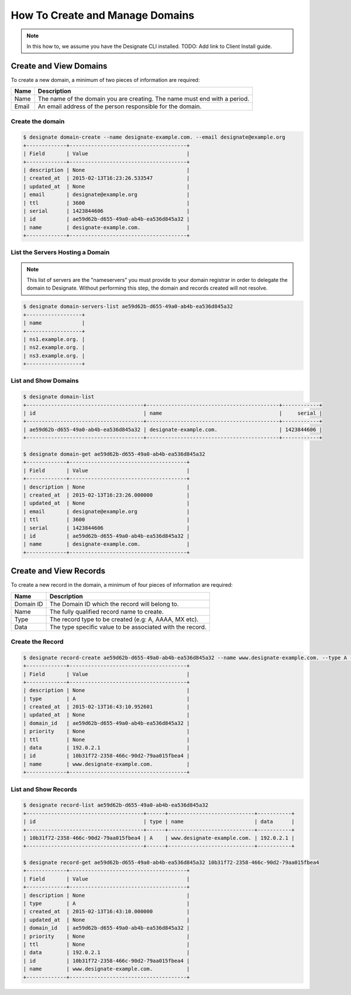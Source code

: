 ..
    Copyright 2015 Hewlett-Packard Development Company, L.P.

    Licensed under the Apache License, Version 2.0 (the "License"); you may
    not use this file except in compliance with the License. You may obtain
    a copy of the License at

        http://www.apache.org/licenses/LICENSE-2.0

    Unless required by applicable law or agreed to in writing, software
    distributed under the License is distributed on an "AS IS" BASIS, WITHOUT
    WARRANTIES OR CONDITIONS OF ANY KIND, either express or implied. See the
    License for the specific language governing permissions and limitations
    under the License.

How To Create and Manage Domains
================================

.. note::
   In this how to, we assume you have the Designate CLI installed. TODO: Add
   link to Client Install guide.

Create and View Domains
-----------------------

To create a new domain, a minimum of two pieces of information are required:

+-------+---------------------------------------------------------------------------+
| Name  | Description                                                               |
+=======+===========================================================================+
| Name  | The name of the domain you are creating. The name must end with a period. |
+-------+---------------------------------------------------------------------------+
| Email | An email address of the person responsible for the domain.                |
+-------+---------------------------------------------------------------------------+

Create the domain
^^^^^^^^^^^^^^^^^

.. code-block:: bash

    $ designate domain-create --name designate-example.com. --email designate@example.org
    +-------------+--------------------------------------+
    | Field       | Value                                |
    +-------------+--------------------------------------+
    | description | None                                 |
    | created_at  | 2015-02-13T16:23:26.533547           |
    | updated_at  | None                                 |
    | email       | designate@example.org                |
    | ttl         | 3600                                 |
    | serial      | 1423844606                           |
    | id          | ae59d62b-d655-49a0-ab4b-ea536d845a32 |
    | name        | designate-example.com.               |
    +-------------+--------------------------------------+

List the Servers Hosting a Domain
^^^^^^^^^^^^^^^^^^^^^^^^^^^^^^^^^

.. note::
   This list of servers are the "nameservers" you must provide to your domain
   registrar in order to delegate the domain to Designate. Without performing
   this step, the domain and records created will not resolve.

.. code-block:: bash

    $ designate domain-servers-list ae59d62b-d655-49a0-ab4b-ea536d845a32
    +------------------+
    | name             |
    +------------------+
    | ns1.example.org. |
    | ns2.example.org. |
    | ns3.example.org. |
    +------------------+

List and Show Domains
^^^^^^^^^^^^^^^^^^^^^

.. code-block:: bash

    $ designate domain-list
    +--------------------------------------+-------------------------------------------+------------+
    | id                                   | name                                      |     serial |
    +--------------------------------------+-------------------------------------------+------------+
    | ae59d62b-d655-49a0-ab4b-ea536d845a32 | designate-example.com.                    | 1423844606 |
    +--------------------------------------+-------------------------------------------+------------+

    $ designate domain-get ae59d62b-d655-49a0-ab4b-ea536d845a32
    +-------------+--------------------------------------+
    | Field       | Value                                |
    +-------------+--------------------------------------+
    | description | None                                 |
    | created_at  | 2015-02-13T16:23:26.000000           |
    | updated_at  | None                                 |
    | email       | designate@example.org                |
    | ttl         | 3600                                 |
    | serial      | 1423844606                           |
    | id          | ae59d62b-d655-49a0-ab4b-ea536d845a32 |
    | name        | designate-example.com.               |
    +-------------+--------------------------------------+

Create and View Records
-----------------------

To create a new record in the domain, a minimum of four pieces of information are required:

+-----------+-----------------------------------------------------------+
| Name      | Description                                               |
+===========+===========================================================+
| Domain ID | The Domain ID which the record will belong to.            |
+-----------+-----------------------------------------------------------+
| Name      | The fully qualified record name to create.                |
+-----------+-----------------------------------------------------------+
| Type      | The record type to be created (e.g: A, AAAA, MX etc).     |
+-----------+-----------------------------------------------------------+
| Data      | The type specific value to be associated with the record. |
+-----------+-----------------------------------------------------------+

Create the Record
^^^^^^^^^^^^^^^^^

.. code-block:: bash

    $ designate record-create ae59d62b-d655-49a0-ab4b-ea536d845a32 --name www.designate-example.com. --type A --data 192.0.2.1
    +-------------+--------------------------------------+
    | Field       | Value                                |
    +-------------+--------------------------------------+
    | description | None                                 |
    | type        | A                                    |
    | created_at  | 2015-02-13T16:43:10.952601           |
    | updated_at  | None                                 |
    | domain_id   | ae59d62b-d655-49a0-ab4b-ea536d845a32 |
    | priority    | None                                 |
    | ttl         | None                                 |
    | data        | 192.0.2.1                            |
    | id          | 10b31f72-2358-466c-90d2-79aa015fbea4 |
    | name        | www.designate-example.com.           |
    +-------------+--------------------------------------+

List and Show Records
^^^^^^^^^^^^^^^^^^^^^

.. code-block:: bash

    $ designate record-list ae59d62b-d655-49a0-ab4b-ea536d845a32
    +--------------------------------------+------+----------------------------+-----------+
    | id                                   | type | name                       | data      |
    +--------------------------------------+------+----------------------------+-----------+
    | 10b31f72-2358-466c-90d2-79aa015fbea4 | A    | www.designate-example.com. | 192.0.2.1 |
    +--------------------------------------+------+----------------------------+-----------+

    $ designate record-get ae59d62b-d655-49a0-ab4b-ea536d845a32 10b31f72-2358-466c-90d2-79aa015fbea4
    +-------------+--------------------------------------+
    | Field       | Value                                |
    +-------------+--------------------------------------+
    | description | None                                 |
    | type        | A                                    |
    | created_at  | 2015-02-13T16:43:10.000000           |
    | updated_at  | None                                 |
    | domain_id   | ae59d62b-d655-49a0-ab4b-ea536d845a32 |
    | priority    | None                                 |
    | ttl         | None                                 |
    | data        | 192.0.2.1                            |
    | id          | 10b31f72-2358-466c-90d2-79aa015fbea4 |
    | name        | www.designate-example.com.           |
    +-------------+--------------------------------------+
